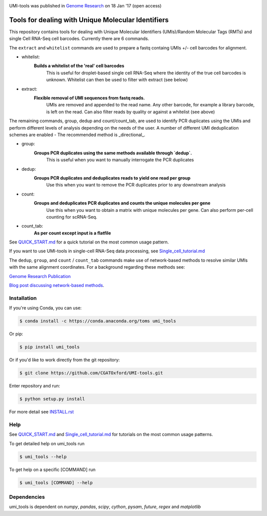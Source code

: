 .. image:: https://images1-focus-opensocial.googleusercontent.com/gadgets/proxy?url=https://cloud.githubusercontent.com/assets/6096414/19521726/a4dea98e-960c-11e6-806a-a18ff04a391e.png&container=focus&resize_w=550

UMI-tools was published in `Genome Research <http://genome.cshlp.org/content/early/2017/01/18/gr.209601.116.abstract>`_ on 18 Jan '17 (open access)

Tools for dealing with Unique Molecular Identifiers
====================================================

This repository contains tools for dealing with Unique Molecular
Identifiers (UMIs)/Random Molecular Tags (RMTs) and single Cell
RNA-Seq cell barcodes. Currently there are 6
commands. 

The ``extract`` and ``whitelist`` commands are used to prepare a
fastq containg UMIs +/- cell barcodes for alignment. 

* whitelist:
   **Builds a whitelist of the 'real' cell barcodes**
      This is useful for droplet-based single cell RNA-Seq where the
      identity of the true cell barcodes is unknown. Whitelist can
      then be used to filter with extract (see below)

* extract:
   **Flexible removal of UMI sequences from fastq reads.**
      UMIs are removed and appended to the read name. Any other
      barcode, for example a library barcode, is left on the read. Can
      also filter reads by quality or against a whitelist (see above)

The remaining commands, group, dedup and count/count_tab, are used to
identify PCR duplicates using the UMIs and perform different levels of
analysis depending on the needs of the user. A number of different UMI
deduplication schemes are enabled - The recommended method is
_directional_.

* group: 
   **Groups PCR duplicates using the same methods available through `dedup`.**
      This is useful when you want to manually interrogate the PCR duplicates

* dedup:
   **Groups PCR duplicates and deduplicates reads to yield one read per group**
      Use this when you want to remove the PCR duplicates prior to any
      downstream analysis
    
* count:
   **Groups and deduplicates PCR duplicates and counts the unique molecules per gene**
      Use this when you want to obtain a matrix with unique molecules
      per gene. Can also perform per-cell counting for scRNA-Seq.

* count_tab:
   **As per count except input is a flatfile**

See `QUICK_START.md <./docs/QUICK_START.md>`_ for a quick tutorial on
the most common usage pattern.

If you want to use UMI-tools in single-cell RNA-Seq data processing,
see `Single_cell_tutorial.md <./docs/Single_cell_tutorial.md>`_


The ``dedup``, ``group``, and ``count`` / ``count_tab`` commands make use of network-based methods to resolve similar UMIs with the same alignment coordinates. For a background regarding these methods see:

`Genome Research Publication <http://genome.cshlp.org/content/early/2017/01/18/gr.209601.116.abstract>`_

`Blog post discussing network-based methods <https://cgatoxford.wordpress.com/2015/08/14/unique-molecular-identifiers-the-problem-the-solution-and-the-proof/>`_.


Installation
------------

If you're using Conda, you can use:

.. code:: bash

   $ conda install -c https://conda.anaconda.org/toms umi_tools

Or pip:

.. code:: bash

   $ pip install umi_tools


Or if you'd like to work directly from the git repository:

.. code:: bash

   $ git clone https://github.com/CGATOxford/UMI-tools.git

Enter repository and run:

.. code:: bash

   $ python setup.py install

For more detail see `INSTALL.rst <./docs/INSTALL.rst>`_

Help
----- 

See `QUICK_START.md <./docs/QUICK_START.md>`_ and
`Single_cell_tutorial.md <./docs/Single_cell_tutorial.md>`_ for tutorials on the most common usage patterns.

To get detailed help on umi_tools run

.. code:: bash

   $ umi_tools --help

To get help on a specific [COMMAND] run

.. code:: bash

   $ umi_tools [COMMAND] --help


Dependencies
------------
umi_tools is dependent on `numpy`, `pandas`, `scipy`, `cython`, `pysam`,
`future`, `regex` and `matplotlib`
